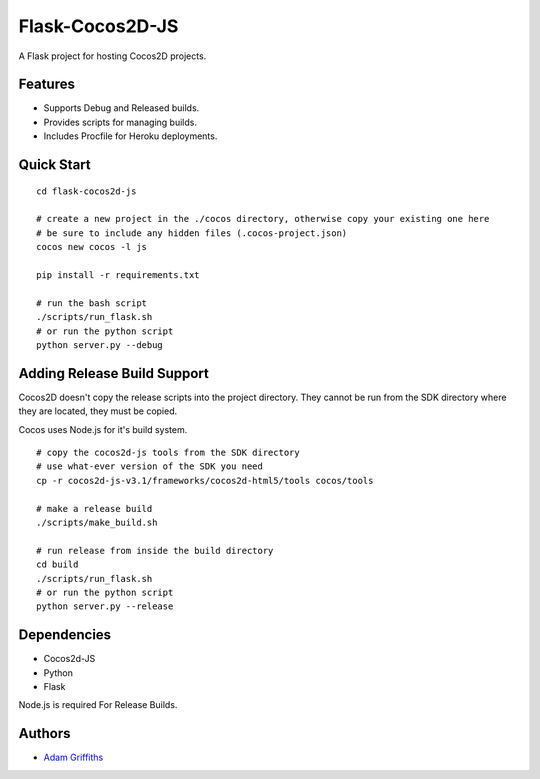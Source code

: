 ================
Flask-Cocos2D-JS
================

A Flask project for hosting Cocos2D projects.


Features
========

* Supports Debug and Released builds.
* Provides scripts for managing builds.
* Includes Procfile for Heroku deployments.


Quick Start
============

::
    
    cd flask-cocos2d-js

    # create a new project in the ./cocos directory, otherwise copy your existing one here
    # be sure to include any hidden files (.cocos-project.json)
    cocos new cocos -l js

    pip install -r requirements.txt

    # run the bash script
    ./scripts/run_flask.sh
    # or run the python script
    python server.py --debug


Adding Release Build Support
============================

Cocos2D doesn't copy the release scripts into the project directory.
They cannot be run from the SDK directory where they are located, they
must be copied.

Cocos uses Node.js for it's build system.

::

    # copy the cocos2d-js tools from the SDK directory
    # use what-ever version of the SDK you need
    cp -r cocos2d-js-v3.1/frameworks/cocos2d-html5/tools cocos/tools

    # make a release build
    ./scripts/make_build.sh

    # run release from inside the build directory
    cd build
    ./scripts/run_flask.sh
    # or run the python script
    python server.py --release


Dependencies
============

* Cocos2d-JS
* Python
* Flask

Node.js is required For Release Builds.


Authors
=======

* `Adam Griffiths <http://www.github.com/adamlwgriffiths>`_

